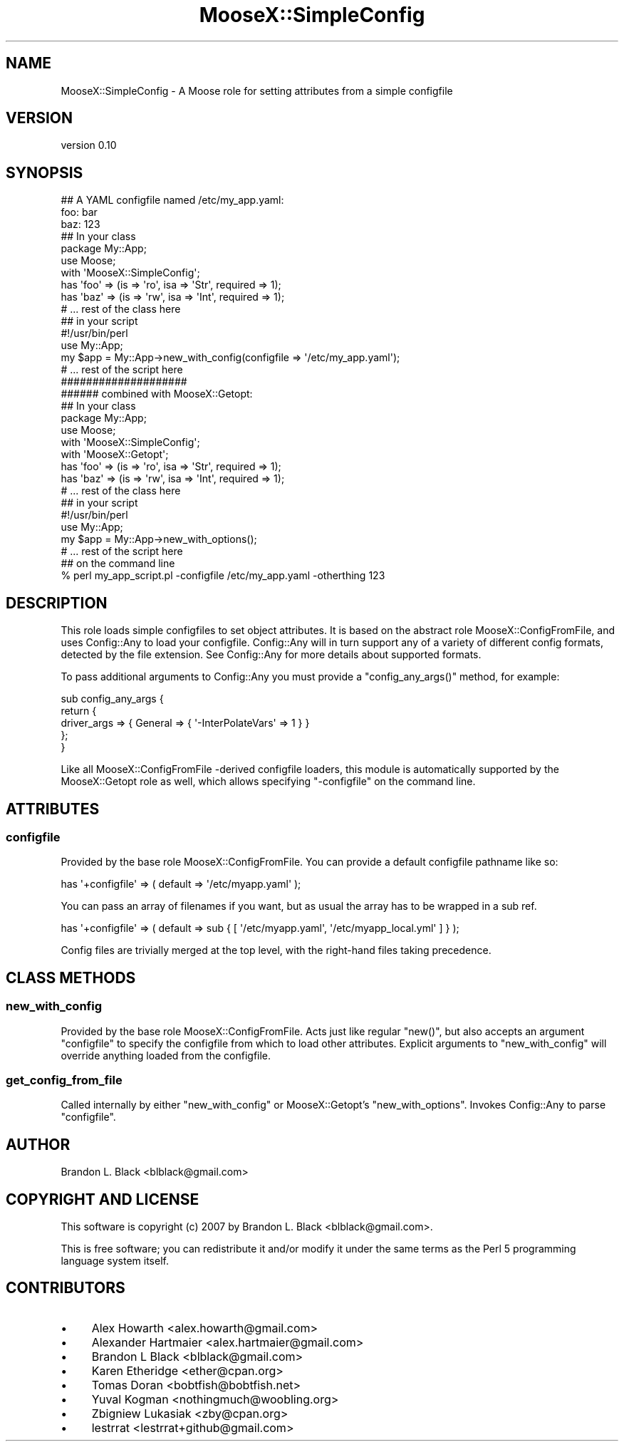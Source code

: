.\" Automatically generated by Pod::Man 2.23 (Pod::Simple 3.14)
.\"
.\" Standard preamble:
.\" ========================================================================
.de Sp \" Vertical space (when we can't use .PP)
.if t .sp .5v
.if n .sp
..
.de Vb \" Begin verbatim text
.ft CW
.nf
.ne \\$1
..
.de Ve \" End verbatim text
.ft R
.fi
..
.\" Set up some character translations and predefined strings.  \*(-- will
.\" give an unbreakable dash, \*(PI will give pi, \*(L" will give a left
.\" double quote, and \*(R" will give a right double quote.  \*(C+ will
.\" give a nicer C++.  Capital omega is used to do unbreakable dashes and
.\" therefore won't be available.  \*(C` and \*(C' expand to `' in nroff,
.\" nothing in troff, for use with C<>.
.tr \(*W-
.ds C+ C\v'-.1v'\h'-1p'\s-2+\h'-1p'+\s0\v'.1v'\h'-1p'
.ie n \{\
.    ds -- \(*W-
.    ds PI pi
.    if (\n(.H=4u)&(1m=24u) .ds -- \(*W\h'-12u'\(*W\h'-12u'-\" diablo 10 pitch
.    if (\n(.H=4u)&(1m=20u) .ds -- \(*W\h'-12u'\(*W\h'-8u'-\"  diablo 12 pitch
.    ds L" ""
.    ds R" ""
.    ds C` ""
.    ds C' ""
'br\}
.el\{\
.    ds -- \|\(em\|
.    ds PI \(*p
.    ds L" ``
.    ds R" ''
'br\}
.\"
.\" Escape single quotes in literal strings from groff's Unicode transform.
.ie \n(.g .ds Aq \(aq
.el       .ds Aq '
.\"
.\" If the F register is turned on, we'll generate index entries on stderr for
.\" titles (.TH), headers (.SH), subsections (.SS), items (.Ip), and index
.\" entries marked with X<> in POD.  Of course, you'll have to process the
.\" output yourself in some meaningful fashion.
.ie \nF \{\
.    de IX
.    tm Index:\\$1\t\\n%\t"\\$2"
..
.    nr % 0
.    rr F
.\}
.el \{\
.    de IX
..
.\}
.\"
.\" Accent mark definitions (@(#)ms.acc 1.5 88/02/08 SMI; from UCB 4.2).
.\" Fear.  Run.  Save yourself.  No user-serviceable parts.
.    \" fudge factors for nroff and troff
.if n \{\
.    ds #H 0
.    ds #V .8m
.    ds #F .3m
.    ds #[ \f1
.    ds #] \fP
.\}
.if t \{\
.    ds #H ((1u-(\\\\n(.fu%2u))*.13m)
.    ds #V .6m
.    ds #F 0
.    ds #[ \&
.    ds #] \&
.\}
.    \" simple accents for nroff and troff
.if n \{\
.    ds ' \&
.    ds ` \&
.    ds ^ \&
.    ds , \&
.    ds ~ ~
.    ds /
.\}
.if t \{\
.    ds ' \\k:\h'-(\\n(.wu*8/10-\*(#H)'\'\h"|\\n:u"
.    ds ` \\k:\h'-(\\n(.wu*8/10-\*(#H)'\`\h'|\\n:u'
.    ds ^ \\k:\h'-(\\n(.wu*10/11-\*(#H)'^\h'|\\n:u'
.    ds , \\k:\h'-(\\n(.wu*8/10)',\h'|\\n:u'
.    ds ~ \\k:\h'-(\\n(.wu-\*(#H-.1m)'~\h'|\\n:u'
.    ds / \\k:\h'-(\\n(.wu*8/10-\*(#H)'\z\(sl\h'|\\n:u'
.\}
.    \" troff and (daisy-wheel) nroff accents
.ds : \\k:\h'-(\\n(.wu*8/10-\*(#H+.1m+\*(#F)'\v'-\*(#V'\z.\h'.2m+\*(#F'.\h'|\\n:u'\v'\*(#V'
.ds 8 \h'\*(#H'\(*b\h'-\*(#H'
.ds o \\k:\h'-(\\n(.wu+\w'\(de'u-\*(#H)/2u'\v'-.3n'\*(#[\z\(de\v'.3n'\h'|\\n:u'\*(#]
.ds d- \h'\*(#H'\(pd\h'-\w'~'u'\v'-.25m'\f2\(hy\fP\v'.25m'\h'-\*(#H'
.ds D- D\\k:\h'-\w'D'u'\v'-.11m'\z\(hy\v'.11m'\h'|\\n:u'
.ds th \*(#[\v'.3m'\s+1I\s-1\v'-.3m'\h'-(\w'I'u*2/3)'\s-1o\s+1\*(#]
.ds Th \*(#[\s+2I\s-2\h'-\w'I'u*3/5'\v'-.3m'o\v'.3m'\*(#]
.ds ae a\h'-(\w'a'u*4/10)'e
.ds Ae A\h'-(\w'A'u*4/10)'E
.    \" corrections for vroff
.if v .ds ~ \\k:\h'-(\\n(.wu*9/10-\*(#H)'\s-2\u~\d\s+2\h'|\\n:u'
.if v .ds ^ \\k:\h'-(\\n(.wu*10/11-\*(#H)'\v'-.4m'^\v'.4m'\h'|\\n:u'
.    \" for low resolution devices (crt and lpr)
.if \n(.H>23 .if \n(.V>19 \
\{\
.    ds : e
.    ds 8 ss
.    ds o a
.    ds d- d\h'-1'\(ga
.    ds D- D\h'-1'\(hy
.    ds th \o'bp'
.    ds Th \o'LP'
.    ds ae ae
.    ds Ae AE
.\}
.rm #[ #] #H #V #F C
.\" ========================================================================
.\"
.IX Title "MooseX::SimpleConfig 3"
.TH MooseX::SimpleConfig 3 "2013-11-13" "perl v5.12.3" "User Contributed Perl Documentation"
.\" For nroff, turn off justification.  Always turn off hyphenation; it makes
.\" way too many mistakes in technical documents.
.if n .ad l
.nh
.SH "NAME"
MooseX::SimpleConfig \- A Moose role for setting attributes from a simple configfile
.SH "VERSION"
.IX Header "VERSION"
version 0.10
.SH "SYNOPSIS"
.IX Header "SYNOPSIS"
.Vb 3
\&  ## A YAML configfile named /etc/my_app.yaml:
\&  foo: bar
\&  baz: 123
\&
\&  ## In your class
\&  package My::App;
\&  use Moose;
\&
\&  with \*(AqMooseX::SimpleConfig\*(Aq;
\&
\&  has \*(Aqfoo\*(Aq => (is => \*(Aqro\*(Aq, isa => \*(AqStr\*(Aq, required => 1);
\&  has \*(Aqbaz\*(Aq  => (is => \*(Aqrw\*(Aq, isa => \*(AqInt\*(Aq, required => 1);
\&
\&  # ... rest of the class here
\&
\&  ## in your script
\&  #!/usr/bin/perl
\&
\&  use My::App;
\&
\&  my $app = My::App\->new_with_config(configfile => \*(Aq/etc/my_app.yaml\*(Aq);
\&  # ... rest of the script here
\&
\&  ####################
\&  ###### combined with MooseX::Getopt:
\&
\&  ## In your class
\&  package My::App;
\&  use Moose;
\&
\&  with \*(AqMooseX::SimpleConfig\*(Aq;
\&  with \*(AqMooseX::Getopt\*(Aq;
\&
\&  has \*(Aqfoo\*(Aq => (is => \*(Aqro\*(Aq, isa => \*(AqStr\*(Aq, required => 1);
\&  has \*(Aqbaz\*(Aq  => (is => \*(Aqrw\*(Aq, isa => \*(AqInt\*(Aq, required => 1);
\&
\&  # ... rest of the class here
\&
\&  ## in your script
\&  #!/usr/bin/perl
\&
\&  use My::App;
\&
\&  my $app = My::App\->new_with_options();
\&  # ... rest of the script here
\&
\&  ## on the command line
\&  % perl my_app_script.pl \-configfile /etc/my_app.yaml \-otherthing 123
.Ve
.SH "DESCRIPTION"
.IX Header "DESCRIPTION"
This role loads simple configfiles to set object attributes.  It
is based on the abstract role MooseX::ConfigFromFile, and uses
Config::Any to load your configfile.  Config::Any will in
turn support any of a variety of different config formats, detected
by the file extension.  See Config::Any for more details about
supported formats.
.PP
To pass additional arguments to Config::Any you must provide a
\&\f(CW\*(C`config_any_args()\*(C'\fR method, for example:
.PP
.Vb 5
\&  sub config_any_args {
\&    return {
\&      driver_args => { General => { \*(Aq\-InterPolateVars\*(Aq => 1 } }
\&    };
\&  }
.Ve
.PP
Like all MooseX::ConfigFromFile \-derived configfile loaders, this
module is automatically supported by the MooseX::Getopt role as
well, which allows specifying \f(CW\*(C`\-configfile\*(C'\fR on the command line.
.SH "ATTRIBUTES"
.IX Header "ATTRIBUTES"
.SS "configfile"
.IX Subsection "configfile"
Provided by the base role MooseX::ConfigFromFile.  You can
provide a default configfile pathname like so:
.PP
.Vb 1
\&  has \*(Aq+configfile\*(Aq => ( default => \*(Aq/etc/myapp.yaml\*(Aq );
.Ve
.PP
You can pass an array of filenames if you want, but as usual the array
has to be wrapped in a sub ref.
.PP
.Vb 1
\&  has \*(Aq+configfile\*(Aq => ( default => sub { [ \*(Aq/etc/myapp.yaml\*(Aq, \*(Aq/etc/myapp_local.yml\*(Aq ] } );
.Ve
.PP
Config files are trivially merged at the top level, with the right-hand files taking precedence.
.SH "CLASS METHODS"
.IX Header "CLASS METHODS"
.SS "new_with_config"
.IX Subsection "new_with_config"
Provided by the base role MooseX::ConfigFromFile.  Acts just like
regular \f(CW\*(C`new()\*(C'\fR, but also accepts an argument \f(CW\*(C`configfile\*(C'\fR to specify
the configfile from which to load other attributes.  Explicit arguments
to \f(CW\*(C`new_with_config\*(C'\fR will override anything loaded from the configfile.
.SS "get_config_from_file"
.IX Subsection "get_config_from_file"
Called internally by either \f(CW\*(C`new_with_config\*(C'\fR or MooseX::Getopt's
\&\f(CW\*(C`new_with_options\*(C'\fR.  Invokes Config::Any to parse \f(CW\*(C`configfile\*(C'\fR.
.SH "AUTHOR"
.IX Header "AUTHOR"
Brandon L. Black <blblack@gmail.com>
.SH "COPYRIGHT AND LICENSE"
.IX Header "COPYRIGHT AND LICENSE"
This software is copyright (c) 2007 by Brandon L. Black <blblack@gmail.com>.
.PP
This is free software; you can redistribute it and/or modify it under
the same terms as the Perl 5 programming language system itself.
.SH "CONTRIBUTORS"
.IX Header "CONTRIBUTORS"
.IP "\(bu" 4
Alex Howarth <alex.howarth@gmail.com>
.IP "\(bu" 4
Alexander Hartmaier <alex.hartmaier@gmail.com>
.IP "\(bu" 4
Brandon L Black <blblack@gmail.com>
.IP "\(bu" 4
Karen Etheridge <ether@cpan.org>
.IP "\(bu" 4
Tomas Doran <bobtfish@bobtfish.net>
.IP "\(bu" 4
Yuval Kogman <nothingmuch@woobling.org>
.IP "\(bu" 4
Zbigniew Lukasiak <zby@cpan.org>
.IP "\(bu" 4
lestrrat <lestrrat+github@gmail.com>
